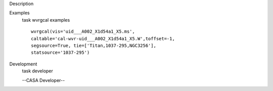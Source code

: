 

.. _Description:

Description
   

.. _Examples:

Examples
   task wvrgcal examples
   
   ::
   
      wvrgcal(vis='uid___A002_X1d54a1_X5.ms',
      caltable='cal-wvr-uid___A002_X1d54a1_X5.W',toffset=-1,
      segsource=True, tie=['Titan,1037-295,NGC3256'],
      statsource='1037-295')
   

.. _Development:

Development
   task developer
   
   --CASA Developer--
   
   